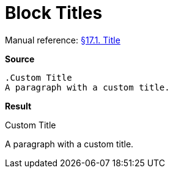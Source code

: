 // SYNTAX TEST "Packages/Asciidoctor/Syntaxes/Asciidoctor.sublime-syntax"
= Block Titles

Manual reference:
https://asciidoctor.org/docs/user-manual/#title[§17.1. Title]

[.big.red]*Source*

[source,asciidoc]
......................................
.Custom Title
A paragraph with a custom title.
......................................


[.big.red]*Result*

.Custom Title
//^^^^^^^^^^^  markup.heading.block
//<-           punctuation.definition.blockheading
//<-          -markup.heading.block
A paragraph with a custom title.


// EOF //
